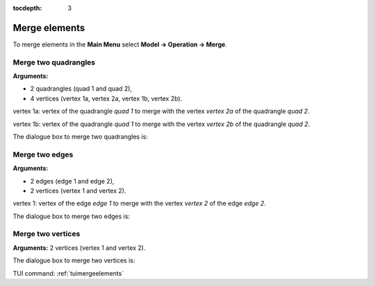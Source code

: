 :tocdepth: 3

.. _guimergeelements:

============== 
Merge elements
==============

To merge elements in the **Main Menu** select **Model -> Operation -> Merge**.

.. _guimergequads:

Merge two quadrangles
=====================

**Arguments:**

- 2 quadrangles (quad 1 and quad 2),
- 4 vertices (vertex 1a, vertex 2a, vertex 1b, vertex 2b).

vertex 1a: vertex of the quadrangle *quad 1* to merge with the vertex *vertex 2a* of the quadrangle *quad 2*.

vertex 1b: vertex of the quadrangle *quad 1* to merge with the vertex *vertex 2b* of the quadrangle *quad 2*.


The dialogue box to merge two quadrangles is:


.. image:: _static/gui_merge_quads.png
   :align: center

.. centered::
   Merge two Quadrangles

.. _guimergeedges:

Merge two edges
===============

**Arguments:**

- 2 edges (edge 1 and edge 2),
- 2 vertices (vertex 1 and vertex 2).

vertex 1: vertex of the edge *edge 1* to merge with the vertex *vertex 2* of the edge *edge 2*.

The dialogue box to merge two edges is:

.. image:: _static/gui_merge_edges.png
   :align: center

.. centered::
   Merge two Edges

.. _guimergevertices:

Merge two vertices
==================

**Arguments:** 2 vertices (vertex 1 and vertex 2).


The dialogue box to merge two vertices is:


.. image:: _static/gui_merge_vertices.png
   :align: center

.. centered::
   Merge two Vertices


TUI command: :ref:`tuimergeelements`
